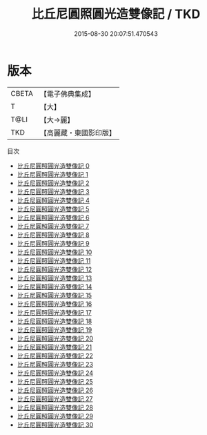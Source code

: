 #+TITLE: 比丘尼圓照圓光造雙像記 / TKD

#+DATE: 2015-08-30 20:07:51.470543
* 版本
 |     CBETA|【電子佛典集成】|
 |         T|【大】     |
 |      T@LI|【大→麗】   |
 |       TKD|【高麗藏・東國影印版】|
目次
 - [[file:KR6i0017_000.txt][比丘尼圓照圓光造雙像記 0]]
 - [[file:KR6i0017_001.txt][比丘尼圓照圓光造雙像記 1]]
 - [[file:KR6i0017_002.txt][比丘尼圓照圓光造雙像記 2]]
 - [[file:KR6i0017_003.txt][比丘尼圓照圓光造雙像記 3]]
 - [[file:KR6i0017_004.txt][比丘尼圓照圓光造雙像記 4]]
 - [[file:KR6i0017_005.txt][比丘尼圓照圓光造雙像記 5]]
 - [[file:KR6i0017_006.txt][比丘尼圓照圓光造雙像記 6]]
 - [[file:KR6i0017_007.txt][比丘尼圓照圓光造雙像記 7]]
 - [[file:KR6i0017_008.txt][比丘尼圓照圓光造雙像記 8]]
 - [[file:KR6i0017_009.txt][比丘尼圓照圓光造雙像記 9]]
 - [[file:KR6i0017_010.txt][比丘尼圓照圓光造雙像記 10]]
 - [[file:KR6i0017_011.txt][比丘尼圓照圓光造雙像記 11]]
 - [[file:KR6i0017_012.txt][比丘尼圓照圓光造雙像記 12]]
 - [[file:KR6i0017_013.txt][比丘尼圓照圓光造雙像記 13]]
 - [[file:KR6i0017_014.txt][比丘尼圓照圓光造雙像記 14]]
 - [[file:KR6i0017_015.txt][比丘尼圓照圓光造雙像記 15]]
 - [[file:KR6i0017_016.txt][比丘尼圓照圓光造雙像記 16]]
 - [[file:KR6i0017_017.txt][比丘尼圓照圓光造雙像記 17]]
 - [[file:KR6i0017_018.txt][比丘尼圓照圓光造雙像記 18]]
 - [[file:KR6i0017_019.txt][比丘尼圓照圓光造雙像記 19]]
 - [[file:KR6i0017_020.txt][比丘尼圓照圓光造雙像記 20]]
 - [[file:KR6i0017_021.txt][比丘尼圓照圓光造雙像記 21]]
 - [[file:KR6i0017_022.txt][比丘尼圓照圓光造雙像記 22]]
 - [[file:KR6i0017_023.txt][比丘尼圓照圓光造雙像記 23]]
 - [[file:KR6i0017_024.txt][比丘尼圓照圓光造雙像記 24]]
 - [[file:KR6i0017_025.txt][比丘尼圓照圓光造雙像記 25]]
 - [[file:KR6i0017_026.txt][比丘尼圓照圓光造雙像記 26]]
 - [[file:KR6i0017_027.txt][比丘尼圓照圓光造雙像記 27]]
 - [[file:KR6i0017_028.txt][比丘尼圓照圓光造雙像記 28]]
 - [[file:KR6i0017_029.txt][比丘尼圓照圓光造雙像記 29]]
 - [[file:KR6i0017_030.txt][比丘尼圓照圓光造雙像記 30]]

